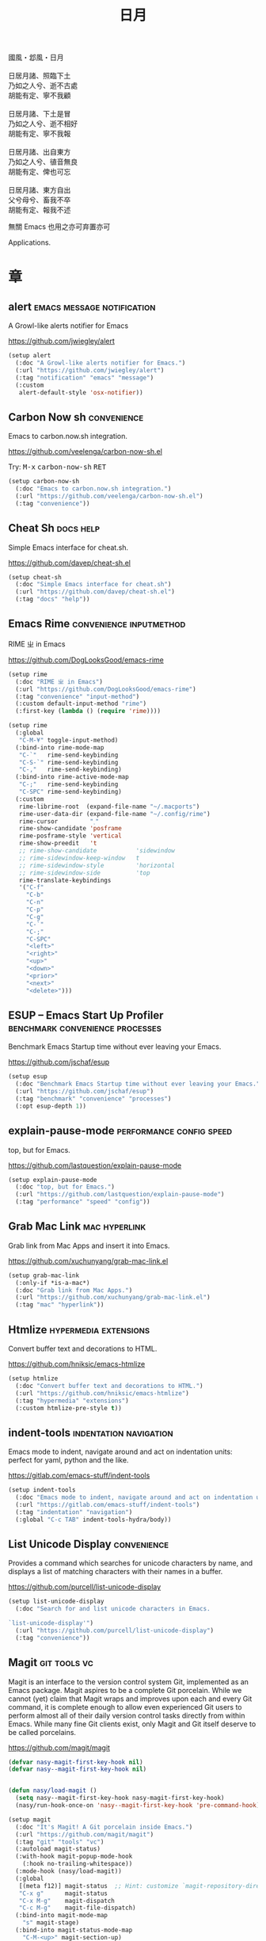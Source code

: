 #+PROPERTY: header-args:emacs-lisp :tangle (concat temporary-file-directory "日月.el") :lexical t
#+title: 日月

#+begin_verse
  國風・邶風・日月

  日居月諸、照臨下土
  乃如之人兮、逝不古處
  胡能有定、寧不我顧

  日居月諸、下土是冒
  乃如之人兮、逝不相好
  胡能有定、寧不我報

  日居月諸、出自東方
  乃如之人兮、徝音無良
  胡能有定、俾也可忘

  日居月諸、東方自出
  父兮母兮、畜我不卒
  胡能有定、報我不述
#+end_verse

無關 Emacs 也用之亦可弃置亦可

Applications.

* 題                                                :noexport:

#+begin_src emacs-lisp :exports none
  ;;; 日月.el --- Nasy's emacs.d application file.  -*- lexical-binding: t; -*-

  ;; Copyright (C) 2022  Nasy

  ;; Author: Nasy <nasyxx@gmail.com>

  ;;; Commentary:

  ;; 無關 Emacs 者也用之亦可弃置亦可

  ;;; Code:
  (cl-eval-when (compile)
    (add-to-list 'load-path (locate-user-emacs-file "桃夭/擊鼓"))
    (add-to-list 'load-path (locate-user-emacs-file "桃夭/風雨"))
    (add-to-list 'load-path (locate-user-emacs-file "桃夭/緑衣"))
    (require '擊鼓)
    (require '風雨)
    (require '風雨時用)
    (require '緑衣)

    (require 'vc-git)

    (sup 'rime t)
    (sup 'magit t)(with-no-warnings
                   (setq vterm-always-compile-module t))
    (sup 'vterm t))
#+end_src

* 章

** alert                           :emacs:message:notification:

A Growl-like alerts notifier for Emacs

https://github.com/jwiegley/alert

#+begin_src emacs-lisp
  (setup alert
    (:doc "A Growl-like alerts notifier for Emacs.")
    (:url "https://github.com/jwiegley/alert")
    (:tag "notification" "emacs" "message")
    (:custom
     alert-default-style 'osx-notifier))
#+end_src

** Carbon Now sh                                  :convenience:

Emacs to carbon.now.sh integration.

https://github.com/veelenga/carbon-now-sh.el

Try: @@html: <kbd>M-x</kbd> <kbd>carbon-now-sh</kbd> <kbd>RET</kbd>@@

#+begin_src emacs-lisp
  (setup carbon-now-sh
    (:doc "Emacs to carbon.now.sh integration.")
    (:url "https://github.com/veelenga/carbon-now-sh.el")
    (:tag "convenience"))
#+end_src

** Cheat Sh                                         :docs:help:

Simple Emacs interface for cheat.sh.

https://github.com/davep/cheat-sh.el

#+begin_src emacs-lisp
  (setup cheat-sh
    (:doc "Simple Emacs interface for cheat.sh")
    (:url "https://github.com/davep/cheat-sh.el")
    (:tag "docs" "help"))
#+end_src

** Emacs Rime                         :convenience:inputmethod:

RIME ㄓ in Emacs

https://github.com/DogLooksGood/emacs-rime

#+begin_src emacs-lisp
  (setup rime
    (:doc "RIME ㄓ in Emacs")
    (:url "https://github.com/DogLooksGood/emacs-rime")
    (:tag "convenience" "input-method")
    (:custom default-input-method "rime")
    (:first-key (lambda () (require 'rime))))

  (setup rime
    (:global
     "C-M-¥" toggle-input-method)
    (:bind-into rime-mode-map
     "C-`"   rime-send-keybinding
     "C-S-`" rime-send-keybinding
     "C-,"   rime-send-keybinding)
    (:bind-into rime-active-mode-map
     "C-;"   rime-send-keybinding
     "C-SPC" rime-send-keybinding)
    (:custom
     rime-librime-root  (expand-file-name "~/.macports")
     rime-user-data-dir (expand-file-name "~/.config/rime")
     rime-cursor         "˰"
     rime-show-candidate 'posframe
     rime-posframe-style 'vertical
     rime-show-preedit   't
     ;; rime-show-candidate           'sidewindow
     ;; rime-sidewindow-keep-window   t
     ;; rime-sidewindow-style         'horizontal
     ;; rime-sidewindow-side          'top
     rime-translate-keybindings
     '("C-f"
       "C-b"
       "C-n"
       "C-p"
       "C-g"
       "C-`"
       "C-;"
       "C-SPC"
       "<left>"
       "<right>"
       "<up>"
       "<down>"
       "<prior>"
       "<next>"
       "<delete>")))
#+end_src

** ESUP -- Emacs Start Up Profiler :benchmark:convenience:processes:

Benchmark Emacs Startup time without ever leaving your Emacs.

https://github.com/jschaf/esup

#+begin_src emacs-lisp
  (setup esup
    (:doc "Benchmark Emacs Startup time without ever leaving your Emacs.")
    (:url "https://github.com/jschaf/esup")
    (:tag "benchmark" "convenience" "processes")
    (:opt esup-depth 1))
#+end_src

** explain-pause-mode                :performance:config:speed:

top, but for Emacs.

https://github.com/lastquestion/explain-pause-mode

#+begin_src emacs-lisp
  (setup explain-pause-mode
    (:doc "top, but for Emacs.")
    (:url "https://github.com/lastquestion/explain-pause-mode")
    (:tag "performance" "speed" "config"))
#+end_src

** Grab Mac Link                                :mac:hyperlink:

Grab link from Mac Apps and insert it into Emacs.

https://github.com/xuchunyang/grab-mac-link.el

#+begin_src emacs-lisp
  (setup grab-mac-link
    (:only-if *is-a-mac*)
    (:doc "Grab link from Mac Apps.")
    (:url "https://github.com/xuchunyang/grab-mac-link.el")
    (:tag "mac" "hyperlink"))
#+end_src

** Htmlize                              :hypermedia:extensions:

Convert buffer text and decorations to HTML.

https://github.com/hniksic/emacs-htmlize

#+begin_src emacs-lisp
  (setup htmlize
    (:doc "Convert buffer text and decorations to HTML.")
    (:url "https://github.com/hniksic/emacs-htmlize")
    (:tag "hypermedia" "extensions")
    (:custom htmlize-pre-style t))
#+end_src

** indent-tools                        :indentation:navigation:

Emacs mode to indent, navigate around and act on indentation units: perfect for
yaml, python and the like.

https://gitlab.com/emacs-stuff/indent-tools

#+begin_src emacs-lisp
  (setup indent-tools
    (:doc "Emacs mode to indent, navigate around and act on indentation units: perfect for yaml, python and the like.")
    (:url "https://gitlab.com/emacs-stuff/indent-tools")
    (:tag "indentation" "navigation")
    (:global "C-c TAB" indent-tools-hydra/body))
#+end_src

** List Unicode Display                           :convenience:

Provides a command which searches for unicode characters by name, and displays a
list of matching characters with their names in a buffer.

https://github.com/purcell/list-unicode-display

#+begin_src emacs-lisp
  (setup list-unicode-display
    (:doc "Search for and list unicode characters in Emacs.

  `list-unicode-display'")
    (:url "https://github.com/purcell/list-unicode-display")
    (:tag "convenience"))
#+end_src

** Magit                                         :git:tools:vc:

Magit is an interface to the version control system Git, implemented as an Emacs
package. Magit aspires to be a complete Git porcelain. While we cannot (yet)
claim that Magit wraps and improves upon each and every Git command, it is
complete enough to allow even experienced Git users to perform almost all of
their daily version control tasks directly from within Emacs. While many fine
Git clients exist, only Magit and Git itself deserve to be called porcelains.

https://github.com/magit/magit

#+begin_src emacs-lisp
  (defvar nasy-magit-first-key-hook nil)
  (defvar nasy--magit-first-key-hook nil)


  (defun nasy/load-magit ()
    (setq nasy--magit-first-key-hook nasy-magit-first-key-hook)
    (nasy/run-hook-once-on 'nasy--magit-first-key-hook 'pre-command-hook))

  (setup magit
    (:doc "It's Magit! A Git porcelain inside Emacs.")
    (:url "https://github.com/magit/magit")
    (:tag "git" "tools" "vc")
    (:autoload magit-status)
    (:with-hook magit-popup-mode-hook
      (:hook no-trailing-whitespace))
    (:mode-hook (nasy/load-magit))
    (:global
     [(meta f12)] magit-status  ;; Hint: customize `magit-repository-directories' so that you can use C-u M-F12 to
     "C-x g"      magit-status
     "C-x M-g"    magit-dispatch
     "C-c M-g"    magit-file-dispatch)
    (:bind-into magit-mode-map
      "s" magit-stage)
    (:bind-into magit-status-mode-map
      "C-M-<up>" magit-section-up)
    (:bind-into vc-prefix-map
      "f" vc-git-grep))
#+end_src

*** Forge                                         :git:tools:vc:

Work with Git forges from the comfort of Magit.

https://github.com/magit/forge

#+begin_src emacs-lisp
  (setup forge
    (:doc "Work with Git forges from the comfort of Magit.")
    (:url "https://github.com/magit/forge")
    (:tag "git" "tools" "vc")
    (:load-first magit)
    (:custom
     forge-database-file  (concat *nasy-var* "forge/database.sqlite")
     forge-post-directory (concat *nasy-var* "forge/posts/")))
#+end_src

*** Magit Delta                                   :git:tools:vc:

https://github.com/dandavison/magit-delta

#+begin_src emacs-lisp
  (setup magit-delta
    (:doc "Use delta (dandavison/delta) when viewing diffs in Magit.")
    (:url "https://github.com/dandavison/magit-delta")
    (:tag "git" "tools" "vc")
    (:only-if (executable-find "delta"))
    (:load-first magit)
    (:custom
     magit-delta-default-light-theme "Solarized (light)"
     magit-delta-delta-args '("--max-line-distance"
                              "0.6" "--24-bit-color"
                              "always" "--color-only"))
    (:hook-into magit-mode-hook))
#+end_src

*** Magit Org Todos                        :magit:orgmode:tools:

Get `todo.org` into your magit status.

https://github.com/danielma/magit-org-todos.el

#+begin_src emacs-lisp
  (setup magit-org-todos
    (:doc "Get `todo.org` into your magit status")
    (:url "https://github.com/danielma/magit-org-todos.el")
    (:tag "magit" "orgmode" "tools")
    (:load-first magit)
    (:when-loaded (magit-org-todos-autoinsert)))
#+end_src

*** Magit Todos                                       :magit:vc:

Show source files' TODOs (and FIXMEs, etc) in Magit status buffer.

https://github.com/alphapapa/magit-todos

#+begin_src emacs-lisp
  (setup magit-todos
    (:doc "Show source files' TODOs (and FIXMEs, etc) in Magit status buffer.")
    (:url "https://github.com/alphapapa/magit-todos")
    (:tag "magit" "vc")
    (:load-first magit)
    (:custom magit-todos-exclude-globs '("*.map")))
#+end_src

** PDF Tools                                 :files:multimedia:

PDF Tools is, among other things, a replacement of DocView for PDF files.

https://github.com/politza/pdf-tools

#+begin_src emacs-lisp
  (setup pdf-tools
    (:doc "Emacs support library for PDF files.")
    (:url "https://github.com/politza/pdf-tools")
    (:tag "files" "multimedia")
    (:custom pdf-view-display-size 'fit-page)
    (:bind-into pdf-view-mode-map
      "<wheel-up>"    pdf-view-previous-line-or-previous-page
      "<wheel-down>"  pdf-view-next-line-or-next-page
      "<wheel-left>"  image-backward-hscroll
      "<wheel-right>" image-forward-hscroll)
    (:first-key*
     (pdf-tools-install t t t)))
#+end_src

** Prettier                       :convenience:files:languages:

The prettier Emacs package reformats your code by running [[https://github.com/prettier/prettier][Prettier]]
with minimal overhead, by request or transparently on file save.

https://github.com/jscheid/prettier.el

#+begin_src emacs-lisp
  (setup prettier
    (:doc "Prettier code formatting for Emacs.")
    (:url "https://github.com/jscheid/prettier.el")
    (:tag "convenience" "files" "languages"))
#+end_src

** vterm                                            :terminals:

Emacs libvterm integration.

https://github.com/akermu/emacs-libvterm

#+begin_src emacs-lisp
  (eval-and-compile
    (with-no-warnings
      (setq vterm-always-compile-module t)))
  (setup vterm
    (:doc "Emacs libvterm integration.")
    (:url "https://github.com/akermu/emacs-libvterm")
    (:tag "terminals")
    (:custom vterm-always-compile-module t))
#+end_src

** vterm-toggle                                     :terminals:

Toggles between the vterm buffer and whatever buffer you are editing.

https://github.com/jixiuf/vterm-toggle

#+begin_src emacs-lisp
  (setup vterm-toggle
    (:doc "Toggles between the vterm buffer and whatever buffer you are editing.")
    (:url "https://github.com/jixiuf/vterm-toggle")
    (:tag "terminals")
    (:global
     "C-<f2>" vterm-toggle)
    (:bind-into vterm-mode-map
     "s-n" vterm-toggle-forward
     "s-p" vterm-toggle-backward)
    (:custom vterm-toggle-fullscreen-p nil)
    (:when-loaded
      (add-to-list
       'display-buffer-alist
       '((lambda(bufname _) (with-current-buffer bufname (equal major-mode 'vterm-mode)))
         (display-buffer-reuse-window display-buffer-in-side-window)
         (side . bottom)
         (dedicated . t) ;dedicated is supported in emacs27
         (reusable-frames . visible)
         (window-height . 0.3)))))
#+end_src

** Wakatime-mode                                :calendar:comm:

~wakatime-mode~ is an automatic time tracking extension for Emacs using [[https://wakatime.com/][WakaTime]].

https://github.com/wakatime/wakatime-mode

#+begin_src emacs-lisp
  (setup wakatime-mode
    (:doc "Emacs plugin for automatic time tracking and metrics generated from your programming activity.")
    (:url "https://github.com/wakatime/wakatime-mode")
    (:tag "calendar" "comm")
    (:first-key global-wakatime-mode))
#+end_src

* 結                                                :noexport:

#+begin_src emacs-lisp :exports none
  (provide '日月)
  ;;; 日月.el ends here
#+end_src

